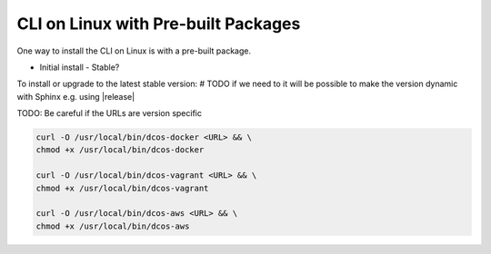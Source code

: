 CLI on Linux with Pre-built Packages
~~~~~~~~~~~~~~~~~~~~~~~~~~~~~~~~~~~~

One way to install the CLI on Linux is with a pre-built package.

* Initial install
  - Stable?


To install or upgrade to the latest stable version:
# TODO if we need to it will be possible to make the version dynamic with Sphinx
e.g. using |release|

TODO: Be careful if the URLs are version specific

.. code:: sh

   curl -O /usr/local/bin/dcos-docker <URL> && \
   chmod +x /usr/local/bin/dcos-docker

   curl -O /usr/local/bin/dcos-vagrant <URL> && \
   chmod +x /usr/local/bin/dcos-vagrant

   curl -O /usr/local/bin/dcos-aws <URL> && \
   chmod +x /usr/local/bin/dcos-aws
